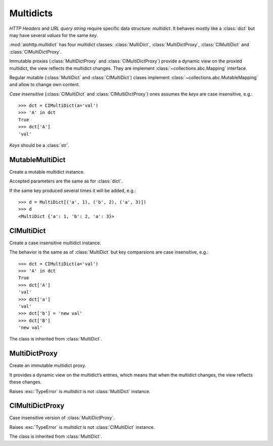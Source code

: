 .. _aiohttp-multidic:

Multidicts
==========

.. highlight:: python

.. module:: aiohttp.multidict


*HTTP Headers* and *URL query string* require specific data structure:
*multidict*. It behaves mostly like a :class:`dict` but may have
several *values* for the same *key*.

:mod:`aiohttp.multidict` has four multidict classes:
:class:`MultiDict`, :class:`MultiDictProxy`, :class:`CIMultiDict`
and :class:`CIMultiDictProxy`.

Immutable proxies (:class:`MultiDictProxy` and
:class:`CIMultiDictProxy`) provide a dynamic view on the
proxied multidict, the view reflects the multidict changes. They are
implement :class:`~collections.abc.Mapping` interface.

Regular mutable (:class:`MultiDict` and :class:`CIMultiDict`) clases
implement :class:`~collections.abc.MutableMapping` and allow to change
own content.


*Case insensitive* (:class:`CIMultiDict` and
:class:`CIMultiDictProxy`) ones assumes the *keys* are case
insensitive, e.g.::

   >>> dct = CIMultiDict(a='val')
   >>> 'A' in dct
   True
   >>> dct['A']
   'val'

*Keys* should be a :class:`str`.


MutableMultiDict
----------------

.. class:: MutableMultiDict(**kwargs)
           MutableMultiDict(mapping, **kwargs)
           MutableMultiDict(iterable, **kwargs)

   Create a mutable multidict instance.

   Accepted parameters are the same as for :class:`dict`.

   If the same key produced several times it will be added, e.g.::

      >>> d = MultiDict[('a', 1), ('b', 2), ('a', 3)])
      >>> d
      <MultiDict {'a': 1, 'b': 2, 'a': 3}>

   .. method:: len(d)

      Return number of items in multidict *d*.

   .. method:: d[key]

      Return the **first** item of *d* with key *key*.

      Raises a :exc:`KeyError` if key is not in the multidict.

   .. method:: d[key] = value

      Set ``d[key]`` to *value*.

      Replace all items where key is equal to *key* with single item
      ``(key, value)``.

   .. method:: del d[key]

      Remove all items where key is equal to *key* from *d*.
      Raises a :exc:`KeyError` if *key* is not in the map.

   .. method:: key in d

      Return ``True`` if d has a key *key*, else ``False``.

   .. method:: key not in d

      Equivalent to ``not (key in d)``

   .. method:: iter(d)

      Return an iterator over the keys of the dictionary.
      This is a shortcut for ``iter(d.keys())``.

   .. method:: add(key, value)

      Append ``(key, value)`` pair to the dictiaonary.

   .. method:: clear()

      Remove all items from the dictionary.

   .. method:: copy()

      Return a shallow copy of the dictionary.

   .. method:: extend([other])

      Extend the dictionary with the key/value pairs from *other*,
      overwriting existing keys.
      Return ``None``.

      :meth:`extend` accepts either another dictionary object or an
      iterable of key/value pairs (as tuples or other iterables of
      length two). If keyword arguments are specified, the dictionary
      is then extended with those key/value pairs:
      ``d.extend(red=1, blue=2)``.

   .. method:: getone(key[, default])

      Return the **first** value for *key* if *key* is in the
      dictionary, else *default*.

      Raises :exc:`KeyError` if *default* is not given and *key* is not found.

      ``d[key]`` is equivalent to ``d.getone(key)``.

   .. method:: getall(key[, default])

      Return a list of all values for *key* if *key* is in the
      dictionary, else *default*.

      Raises :exc:`KeyError` if *default* is not given and *key* is not found.

   .. method:: get(key[, default])

      Return the **first** value for *key* if *key* is in the
      dictionary, else *default*.

      If *default* is not given, it defaults to ``None``, so that this
      method never raises a :exc:`KeyError`.

      ``d.get(key)`` is equivalent to ``d.getone(key, None)``.

   .. method:: keys(getall=True)

      Return a new view of the dictionary's keys.

      View contains all keys if *getall* is ``True`` (default) or
      distinct set of ones otherwise.

   .. method:: keys(getall=True)

      Return a new view of the dictionary's items (``(key, value)`` pairs).

      View contains all items if *getall* is ``True`` (default) or
      only first key occurrences otherwise.

   .. method:: values(getall=True)

      Return a new view of the dictionary's values.

      View contains all values if *getall* is ``True`` (default) or
      only first key occurrences otherwise.

   .. method:: setdefault(key[, default])

      If *key* is in the dictionary, return its the **first** value.
      If not, insert *key* with a value of *default* and return *default*.
      *default* defaults to ``None``.


CIMultiDict
-----------


.. class:: CIMultiDict(**kwargs)
           CIMultiDict(mapping, **kwargs)
           CIMultiDict(iterable, **kwargs)

   Create a case insensitive multidict instance.

   The behavior is the same as of :class:`MultiDict` but key
   comparsions are case insensitive, e.g.::

      >>> dct = CIMultiDict(a='val')
      >>> 'A' in dct
      True
      >>> dct['A']
      'val'
      >>> dct['a']
      'val'
      >>> dct['b'] = 'new val'
      >>> dct['B']
      'new val'

   The class is inherited from :class:`MultiDict`.


MultiDictProxy
---------------

.. class:: MultiDictProxy(multidict)

   Create an immutable multidict proxy.

   It provides a dynamic view on
   the multidict’s entries, which means that when the multidict changes,
   the view reflects these changes.

   Raises :exc:`TypeError` is *multidict* is not :class:`MultiDict` instance.

   .. method:: len(d)

      Return number of items in multidict *d*.

   .. method:: d[key]

      Return the **first** item of *d* with key *key*.

      Raises a :exc:`KeyError` if key is not in the multidict.

   .. method:: key in d

      Return ``True`` if d has a key *key*, else ``False``.

   .. method:: key not in d

      Equivalent to ``not (key in d)``

   .. method:: iter(d)

      Return an iterator over the keys of the dictionary.
      This is a shortcut for ``iter(d.keys())``.

   .. method:: copy()

      Return a shallow copy of the dictionary.

   .. method:: getone(key[, default])

      Return the **first** value for *key* if *key* is in the
      dictionary, else *default*.

      Raises :exc:`KeyError` if *default* is not given and *key* is not found.

      ``d[key]`` is equivalent to ``d.getone(key)``.

   .. method:: getall(key[, default])

      Return a list of all values for *key* if *key* is in the
      dictionary, else *default*.

      Raises :exc:`KeyError` if *default* is not given and *key* is not found.

   .. method:: get(key[, default])

      Return the **first** value for *key* if *key* is in the
      dictionary, else *default*.

      If *default* is not given, it defaults to ``None``, so that this
      method never raises a :exc:`KeyError`.

      ``d.get(key)`` is equivalent to ``d.getone(key, None)``.

   .. method:: keys(getall=True)

      Return a new view of the dictionary's keys.

      View contains all keys if *getall* is ``True`` (default) or
      distinct set of ones otherwise.

   .. method:: keys(getall=True)

      Return a new view of the dictionary's items (``(key, value)`` pairs).

      View contains all items if *getall* is ``True`` (default) or
      only first key occurrences otherwise.

   .. method:: values(getall=True)

      Return a new view of the dictionary's values.

      View contains all values if *getall* is ``True`` (default) or
      only first key occurrences otherwise.

CIMultiDictProxy
----------------

.. class:: CIMultiDictProxy(multidict)

   Case insensitive version of :class:`MultiDictProxy`.

   Raises :exc:`TypeError` is *multidict* is not :class:`CIMultiDict` instance.

   The class is inherited from :class:`MultiDict`.
